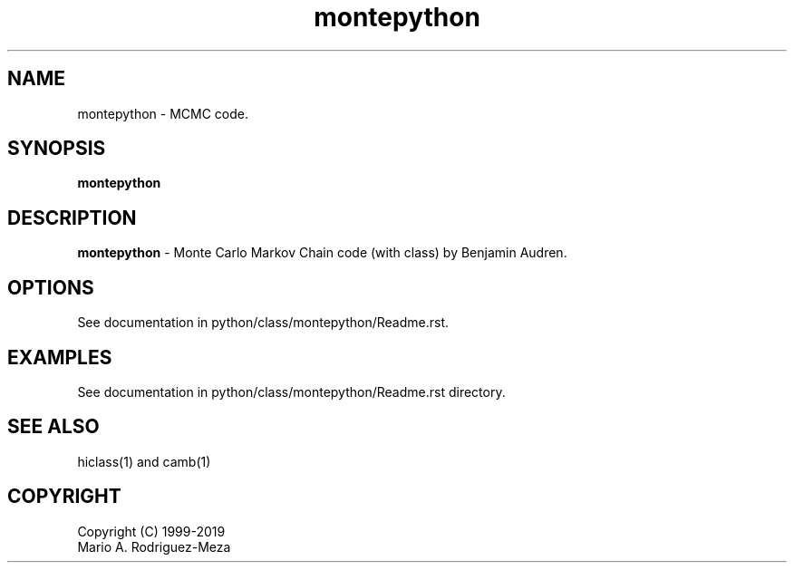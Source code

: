 't" t
.TH montepython 1 "January 2019" UNIX "NagBody PROJECT"
.na
.nh   

.SH NAME
montepython - MCMC code.
.SH SYNOPSIS
\fBmontepython\fR
.sp

.SH DESCRIPTION
\fBmontepython\fR - Monte Carlo Markov Chain code (with class) by Benjamin Audren.

.SH OPTIONS
See documentation in python/class/montepython/Readme.rst.
.sp

.SH EXAMPLES
See documentation in python/class/montepython/Readme.rst directory.

.SH SEE ALSO
hiclass(1) and camb(1)

.SH COPYRIGHT
Copyright (C) 1999-2019
.br
Mario A. Rodriguez-Meza
.br
